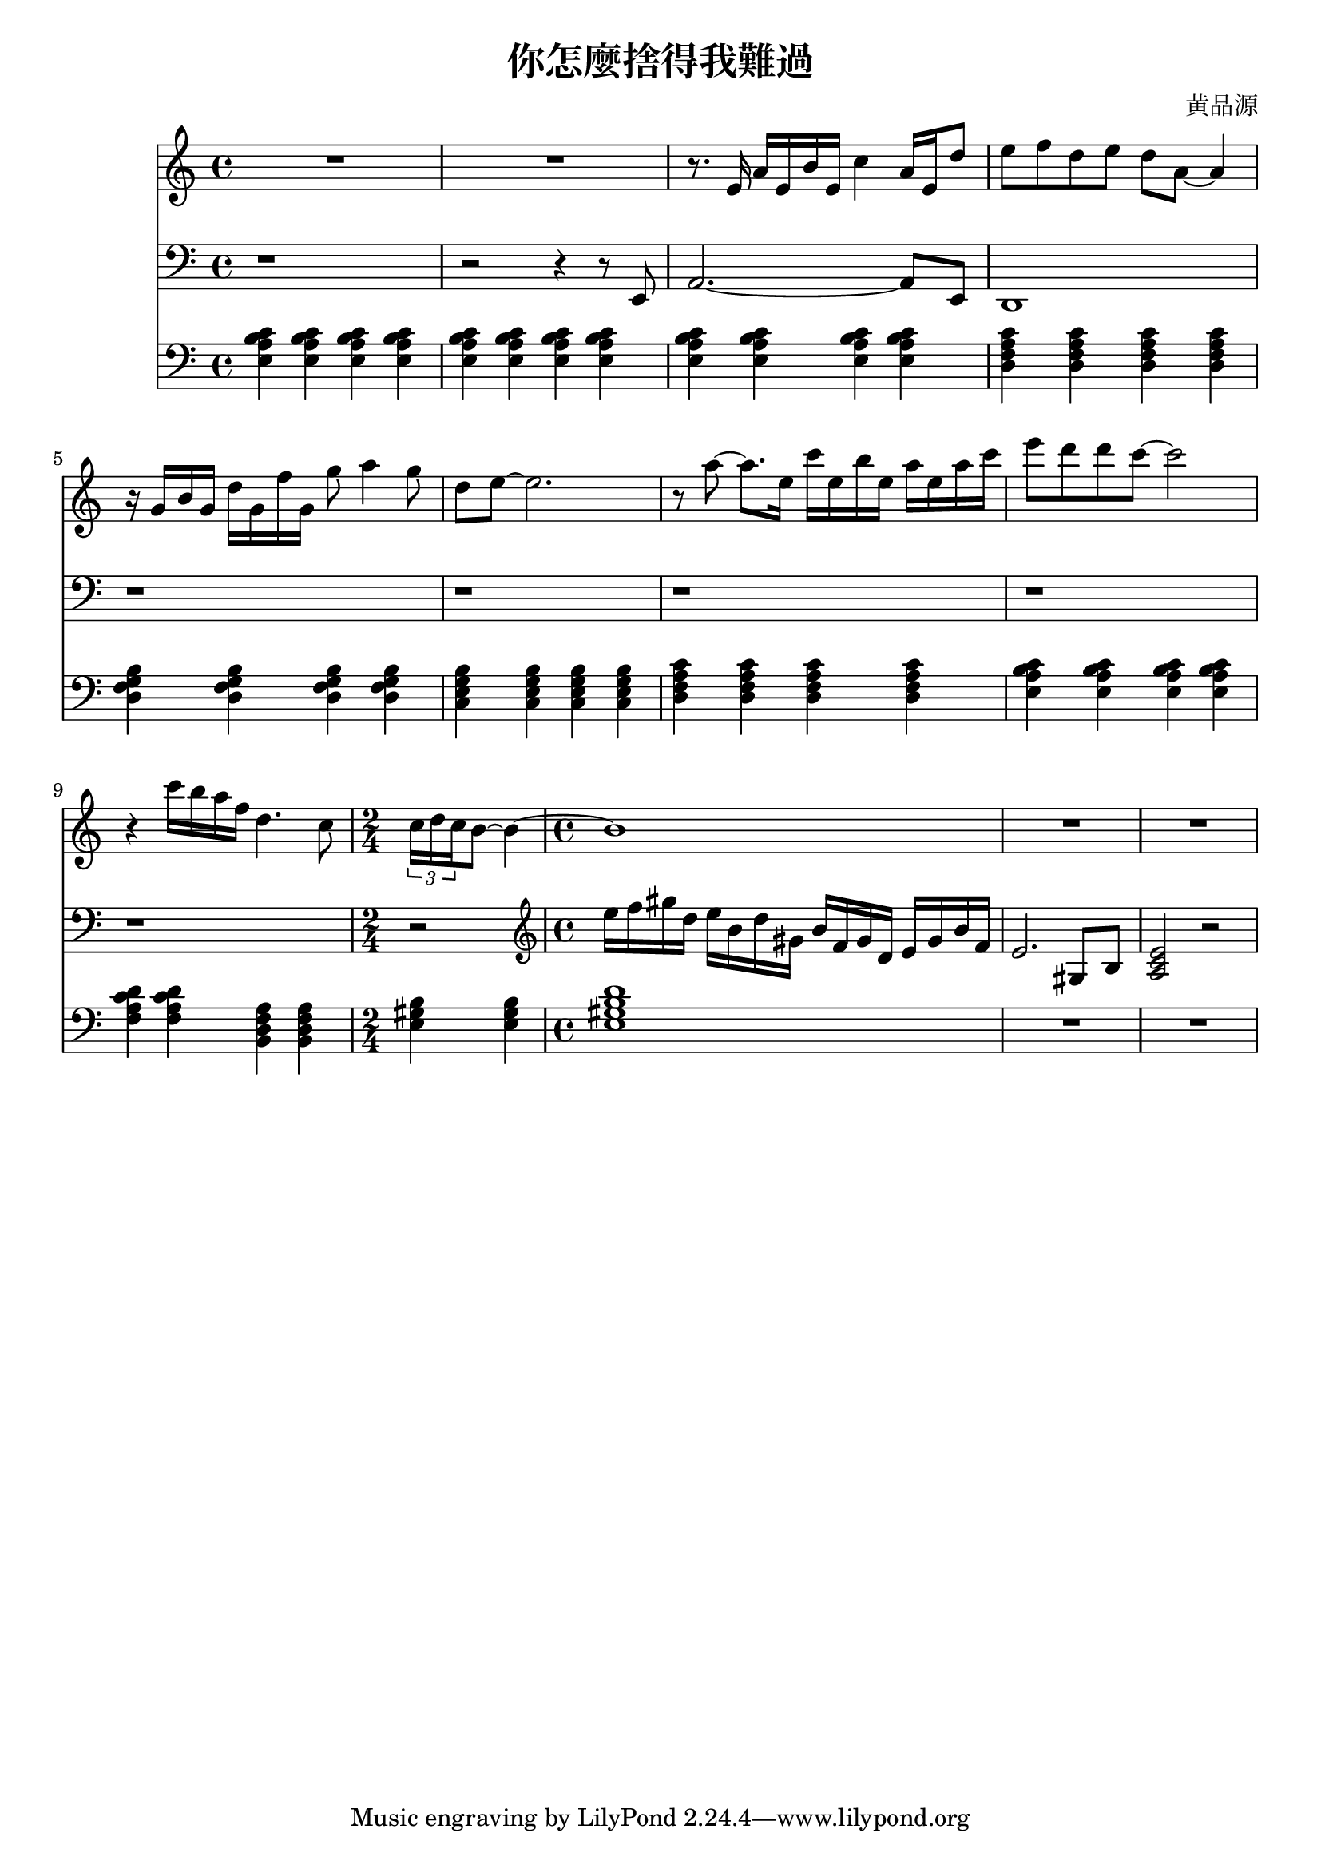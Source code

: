 \header {
  title = "你怎麼捨得我難過"
  composer = "黄品源"
}

instPiano = \relative c {
  \set Staff.midiInstrument = #"piano" 
  \clef bass
  % bar 1 ~ 3
  {\repeat unfold 12 {<e a b c>4} }
  % bar 4
  {\repeat unfold 4 {<d f a c>}}
  % bar 5
  {\repeat unfold 4 {<d g f b>}}
  % bar 6
  {\repeat unfold 4 {<c e g b>}}
  % bar 7 (should be 2m9 instead of 2m7)
  {\repeat unfold 4 {<d f a c>}}
  % bar 8
  {\repeat unfold 4 {<e a b c>}}
  % bar 9
  {\repeat unfold 2 {<f a c d>} \repeat unfold 2 {<b, d f a>}}
  % bar 10
  \time 2/4
  {<e gis b>  <e gis b>} 
  \time 4/4
  {<e gis b d>1 }
  {\repeat unfold 2 R1}
}    
 instViol = \relative c {
    \set Staff.midiInstrument = #"string ensemble 1" 
    R1 R1
    { r8. e'16 a16 e b' e, c'4 a16 e d'8} 
    % bar 4
    { e8 f d e d a ~ a4 } 
    % bar 5
    { r16 g b g d' g, f' g, g'8 a4 g8}
    { d8 e ~ e2. } 
    % bar 7
    { r8 a ~ a8. e16} {c' e, b' e,} {a e a c }
    { e8 d d c ~ c2 }
    {r4 c16 b a f d4. c8} 
    \time 2/4
    \tuplet 3/2 {c16 d c} {b8 ~ b4 ~}
    \time 4/4
    {b1}
    {R1 R1}
}
instPianoTwo = \relative c' {
  \set Staff.midiInstrument = #"acoustic piano" 
  \clef bass
  {r1}
  {r2 r4 r8 e,,8}
  {a2. ~ a8 e8}
  {d1}
  \repeat unfold 5 {r1}
  \time 2/4
  {r2}
  \time 4/4
  \clef treble
  \relative c' {
  {e'16 f gis d} {e b d gis,} {b f gis d} {e gis b f}
  {e2. gis,8 b8}
  {<a c e>2 r2}
  }
}

\score {
  <<
  \time 4/4
  \new Staff \instViol
  \new Staff \instPianoTwo
  \new Staff \instPiano
  >>
  \layout {}
  \midi {}
}